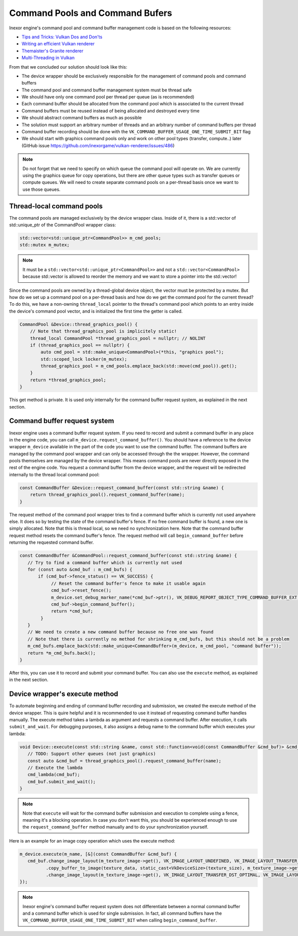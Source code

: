Command Pools and Command Bufers
================================

Inexor engine's command pool and command buffer management code is based on the following resources:

* `Tips and Tricks: Vulkan Dos and Don'ts  <https://developer.nvidia.com/blog/vulkan-dos-donts/>`__
* `Writing an efficient Vulkan renderer <https://zeux.io/2020/02/27/writing-an-efficient-vulkan-renderer/>`__
* `Themaister's Granite renderer <https://github.com/Themaister/Granite>`__
* `Multi-Threading in Vulkan <https://community.arm.com/arm-community-blogs/b/graphics-gaming-and-vr-blog/posts/multi-threading-in-vulkan>`__

From that we concluded our solution should look like this:

* The device wrapper should be exclusively responsible for the management of command pools and command buffers
* The command pool and command buffer management system must be thread safe
* We should have only one command pool per thread per queue (as is recommended)
* Each command buffer should be allocated from the command pool which is associated to the current thread
* Command buffers must be reused instead of being allocated and destroyed every time
* We should abstract command buffers as much as possible
* The solution must support an arbitrary number of threads and an arbitrary number of command buffers per thread
* Command buffer recording should be done with the ``VK_COMMAND_BUFFER_USAGE_ONE_TIME_SUBMIT_BIT`` flag
* We should start with graphics command pools only and work on other pool types (transfer, compute..) later (GitHub issue https://github.com/inexorgame/vulkan-renderer/issues/486)

.. note::
    Do not forget that we need to specify on which queue the command pool will operate on. We are currently using the graphics queue for copy operations, but there are other queue types such as transfer queues or compute queues. We will need to create separate command pools on a per-thread basis once we want to use those queues.

Thread-local command pools
--------------------------

The command pools are managed exclusively by the device wrapper class. Inside of it, there is a std::vector of std::unique_ptr of the CommandPool wrapper class:

.. code-block:: cpp

    std::vector<std::unique_ptr<CommandPool>> m_cmd_pools;
    std::mutex m_mutex;

.. note::
    It must be a ``std::vector<std::unique_ptr<CommandPool>>`` and not a ``std::vector<CommandPool>`` because std::vector is allowed to reorder the memory and we want to store a pointer into the std::vector!

Since the command pools are owned by a thread-global device object, the vector must be protected by a mutex. But how do we set up a command pool on a per-thread basis and how do we get the command pool for the current thread? To do this, we have a non-owning ``thread_local`` pointer to the thread's command pool which points to an entry inside the device's command pool vector, and is initialized the first time the getter is called.

.. code-block:: cpp

    CommandPool &Device::thread_graphics_pool() {
        // Note that thread_graphics_pool is implicitely static!
        thread_local CommandPool *thread_graphics_pool = nullptr; // NOLINT
        if (thread_graphics_pool == nullptr) {
            auto cmd_pool = std::make_unique<CommandPool>(*this, "graphics pool");
            std::scoped_lock locker(m_mutex);
            thread_graphics_pool = m_cmd_pools.emplace_back(std::move(cmd_pool)).get();
        }
        return *thread_graphics_pool;
    }

This get method is private. It is used only internally for the command buffer request system, as explained in the next section.

Command buffer request system
-----------------------------

Inexor engine uses a command buffer request system. If you need to record and submit a command buffer in any place in the engine code, you can call ``m_device.request_command_buffer()``. You should have a reference to the device wrapper ``m_device`` available in the part of the code you want to use the command buffer. The command buffers are managed by the command pool wrapper and can only be accessed through the the wrapper. However, the command pools themselves are managed by the device wrapper. This means command pools are never directly exposed in the rest of the engine code. You request a command buffer from the device wrapper, and the request will be redirected internally to the thread local command pool:

.. code-block:: cpp

    const CommandBuffer &Device::request_command_buffer(const std::string &name) {
        return thread_graphics_pool().request_command_buffer(name);
    }

The request method of the command pool wrapper tries to find a command buffer which is currently not used anywhere else. It does so by testing the state of the command buffer's fence. If no free command buffer is found, a new one is simply allocated. Note that this is thread local, so we need no synchronization here. Note that the command buffer request method resets the command buffer's fence. The request method will call ``begin_command_buffer`` before returning the requested command buffer.

.. code-block:: cpp

    const CommandBuffer &CommandPool::request_command_buffer(const std::string &name) {
       // Try to find a command buffer which is currently not used
       for (const auto &cmd_buf : m_cmd_bufs) {
           if (cmd_buf->fence_status() == VK_SUCCESS) {
                // Reset the command buffer's fence to make it usable again
                cmd_buf->reset_fence();
                m_device.set_debug_marker_name(*cmd_buf->ptr(), VK_DEBUG_REPORT_OBJECT_TYPE_COMMAND_BUFFER_EXT, name);
                cmd_buf->begin_command_buffer();
                return *cmd_buf;
            }
       }
       // We need to create a new command buffer because no free one was found
       // Note that there is currently no method for shrinking m_cmd_bufs, but this should not be a problem
       m_cmd_bufs.emplace_back(std::make_unique<CommandBuffer>(m_device, m_cmd_pool, "command buffer"));
       return *m_cmd_bufs.back();
    }

After this, you can use it to record and submit your command buffer. You can also use the ``execute`` method, as explained in the next section.

Device wrapper's execute method
-------------------------------

To automate beginning and ending of command buffer recording and submission, we created the execute method of the device wrapper. This is quire helpful and it is recommended to use it instead of requesting command buffer handles manually. The execute method takes a lambda as argument and requests a command buffer. After execution, it calls ``submit_and_wait``. For debugging purposes, it also assigns a debug name to the command buffer which executes your lambda:

.. code-block:: cpp

    void Device::execute(const std::string &name, const std::function<void(const CommandBuffer &cmd_buf)> &cmd_lambda) {
       // TODO: Support other queues (not just graphics)
       const auto &cmd_buf = thread_graphics_pool().request_command_buffer(name);
       // Execute the lambda
       cmd_lambda(cmd_buf);
       cmd_buf.submit_and_wait();
    }

.. note::
    Note that ``execute`` will wait for the command buffer submission and execution to complete using a fence, meaning it's a blocking operation. In case you don't want this, you should be experienced enough to use the ``request_command_buffer`` method manually and to do your synchronization yourself.

Here is an example for an image copy operation which uses the execute method:

.. code-block:: cpp

    m_device.execute(m_name, [&](const CommandBuffer &cmd_buf) {
       cmd_buf.change_image_layout(m_texture_image->get(), VK_IMAGE_LAYOUT_UNDEFINED, VK_IMAGE_LAYOUT_TRANSFER_DST_OPTIMAL)
              .copy_buffer_to_image(texture_data, static_cast<VkDeviceSize>(texture_size), m_texture_image->get(), copy_region, m_name)
              .change_image_layout(m_texture_image->get(), VK_IMAGE_LAYOUT_TRANSFER_DST_OPTIMAL, VK_IMAGE_LAYOUT_SHADER_READ_ONLY_OPTIMAL);
    });

.. note::
    Inexor engine's command buffer request system does not differentiate between a normal command buffer and a command buffer which is used for single submission. In fact, all command buffers have the ``VK_COMMAND_BUFFER_USAGE_ONE_TIME_SUBMIT_BIT`` when calling ``begin_command_buffer``.
